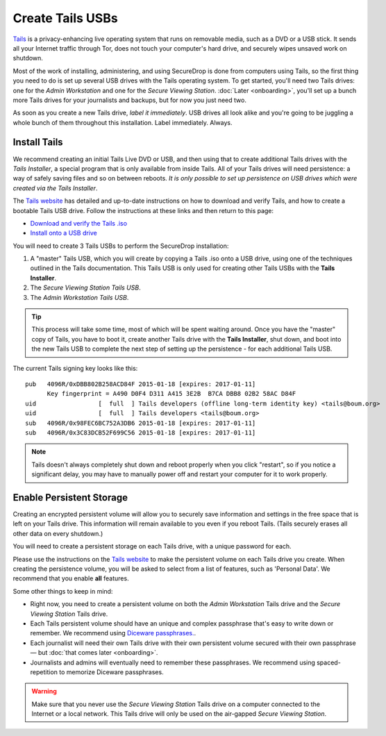 Create Tails USBs
=================

`Tails <https://tails.boum.org>`__ is a privacy-enhancing live operating
system that runs on removable media, such as a DVD or a USB stick. It
sends all your Internet traffic through Tor, does not touch your
computer's hard drive, and securely wipes unsaved work on shutdown.

Most of the work of installing, administering, and using SecureDrop is
done from computers using Tails, so the first thing you need to do is
set up several USB drives with the Tails operating system. To get
started, you'll need two Tails drives: one for the *Admin Workstation*
and one for the *Secure Viewing Station*. :doc:`Later <onboarding>`,
you'll set up a bunch more Tails drives for your journalists and
backups, but for now you just need two.

As soon as you create a new Tails drive, *label it immediately*. USB
drives all look alike and you're going to be juggling a whole bunch of
them throughout this installation. Label immediately. Always.

Install Tails
-------------

We recommend creating an initial Tails Live DVD or USB, and then using
that to create additional Tails drives with the *Tails Installer*, a
special program that is only available from inside Tails. All of your
Tails drives will need persistence: a way of safely saving files and so
on between reboots. *It is only possible to set up persistence on USB
drives which were created via the Tails Installer*.

The `Tails website <https://tails.boum.org/>`__ has detailed and
up-to-date instructions on how to download and verify Tails, and how to
create a bootable Tails USB drive. Follow the instructions at these
links and then return to this page:

-  `Download and verify the Tails
   .iso <https://tails.boum.org/download/index.en.html>`__
-  `Install onto a USB
   drive <https://tails.boum.org/doc/first_steps/installation/index.en.html>`__

You will need to create 3 Tails USBs to perform the SecureDrop installation:

#. A "master" Tails USB, which you will create by copying a Tails .iso
   onto a USB drive, using one of the techniques outlined in the Tails
   documentation. This Tails USB is only used for creating other Tails
   USBs with the **Tails Installer**.
#. The *Secure Viewing Station Tails USB*.
#. The *Admin Workstation Tails USB*.

.. tip:: This process will take some time, most of which will be spent
	 waiting around. Once you have the "master" copy of Tails, you
	 have to boot it, create another Tails drive with the **Tails
	 Installer**, shut down, and boot into the new Tails USB to
	 complete the next step of setting up the persistence - for
	 each additional Tails USB.

The current Tails signing key looks like this:

::

    pub   4096R/0xDBB802B258ACD84F 2015-01-18 [expires: 2017-01-11]
          Key fingerprint = A490 D0F4 D311 A415 3E2B  B7CA DBB8 02B2 58AC D84F
    uid                 [  full  ] Tails developers (offline long-term identity key) <tails@boum.org>
    uid                 [  full  ] Tails developers <tails@boum.org>
    sub   4096R/0x98FEC6BC752A3DB6 2015-01-18 [expires: 2017-01-11]
    sub   4096R/0x3C83DCB52F699C56 2015-01-18 [expires: 2017-01-11]

.. todo:: I'm not sure why the current Tails signing key was added
          here. Is it to provide multi-path verification for the Tails
          key fingerprint (i.e. adversary has to compromise both
          Tails' website and Read the Docs)?

	  Either way, we can't just stick this here without explaining
	  what it's for and how to use it. So we should either get rid
	  of it and let the Tails docs do this for us (which I am
	  personally in favor of), or we need to add a section about
	  verifying iso's with GPG.

.. note:: Tails doesn't always completely shut down and reboot
	  properly when you click "restart", so if you notice a
	  significant delay, you may have to manually power off and
	  restart your computer for it to work properly.

Enable Persistent Storage
-------------------------

Creating an encrypted persistent volume will allow you to securely save
information and settings in the free space that is left on your Tails
drive. This information will remain available to you even if you reboot
Tails. (Tails securely erases all other data on every shutdown.)

You will need to create a persistent storage on each Tails drive, with a
unique password for each.

Please use the instructions on the `Tails website
<https://tails.boum.org/doc/first_steps/persistence/index.en.html>`__
to make the persistent volume on each Tails drive you create. When
creating the persistence volume, you will be asked to select from a
list of features, such as 'Personal Data'. We recommend that you
enable **all** features.

Some other things to keep in mind:

-  Right now, you need to create a persistent volume on both the *Admin
   Workstation* Tails drive and the *Secure Viewing Station* Tails
   drive.

-  Each Tails persistent volume should have an unique and complex
   passphrase that's easy to write down or remember. We recommend using
   `Diceware
   passphrases. <https://theintercept.com/2015/03/26/passphrases-can-memorize-attackers-cant-guess/>`__.

-  Each journalist will need their own Tails drive with their own
   persistent volume secured with their own passphrase — but :doc:`that comes
   later <onboarding>`.

-  Journalists and admins will eventually need to remember these
   passphrases. We recommend using spaced-repetition to memorize
   Diceware passphrases.

.. warning:: Make sure that you never use the *Secure Viewing Station*
	     Tails drive on a computer connected to the Internet or a
	     local network. This Tails drive will only be used on the
	     air-gapped *Secure Viewing Station*.
